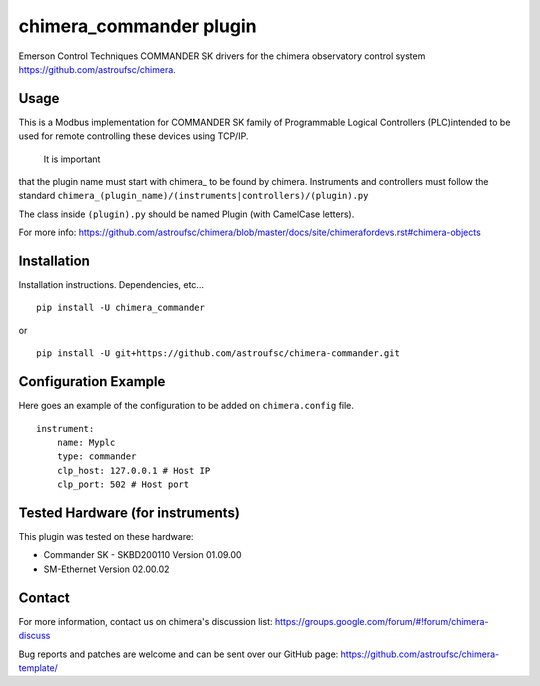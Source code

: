 chimera_commander plugin
=======================

Emerson Control Techniques COMMANDER SK drivers for the chimera observatory control system
https://github.com/astroufsc/chimera.

Usage
-----

This is a Modbus implementation for COMMANDER SK family of Programmable Logical Controllers (PLC)intended to be used
for remote controlling these devices using TCP/IP.

 It is important
that the plugin
name must start with chimera\_ to be found by chimera. Instruments and
controllers must follow the standard ``chimera_(plugin_name)/(instruments|controllers)/(plugin).py``

The class inside ``(plugin).py`` should be named Plugin (with CamelCase letters).

For more info: https://github.com/astroufsc/chimera/blob/master/docs/site/chimerafordevs.rst#chimera-objects


Installation
------------

Installation instructions. Dependencies, etc...

::

   pip install -U chimera_commander

or

::

    pip install -U git+https://github.com/astroufsc/chimera-commander.git


Configuration Example
---------------------

Here goes an example of the configuration to be added on ``chimera.config`` file.

::

    instrument:
        name: Myplc
        type: commander
        clp_host: 127.0.0.1 # Host IP
    	clp_port: 502 # Host port


Tested Hardware (for instruments)
---------------------------------

This plugin was tested on these hardware:

* Commander SK - SKBD200110	Version 01.09.00
* SM-Ethernet	Version 02.00.02

Contact
-------

For more information, contact us on chimera's discussion list:
https://groups.google.com/forum/#!forum/chimera-discuss

Bug reports and patches are welcome and can be sent over our GitHub page:
https://github.com/astroufsc/chimera-template/
